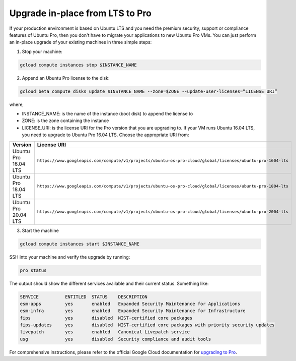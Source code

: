 Upgrade in-place from LTS to Pro
================================

If your production environment is based on Ubuntu LTS and you need the premium security, support or compliance features of Ubuntu Pro, then you don't have to migrate your applications to new Ubuntu Pro VMs. You can just perform an in-place upgrade of your existing machines in three simple steps:

1. Stop your machine:

.. code::

    gcloud compute instances stop $INSTANCE_NAME

2. Append an Ubuntu Pro license to the disk:

.. code::

    gcloud beta compute disks update $INSTANCE_NAME --zone=$ZONE --update-user-licenses=”LICENSE_URI”

where,

* INSTANCE_NAME: is the name of the instance (boot disk) to append the license to
* ZONE: is the zone containing the instance 
* LICENSE_URI: is the license URI for the Pro version that you are upgrading to. If your VM runs Ubuntu 16.04 LTS, you need to upgrade to Ubuntu Pro 16.04 LTS. Choose the appropriate URI from: 

.. list-table::
   :header-rows: 1
   :widths: 20 50

   * - **Version**
     - **License URI**
   * - Ubuntu Pro 16.04 LTS
     - ``https://www.googleapis.com/compute/v1/projects/ubuntu-os-pro-cloud/global/licenses/ubuntu-pro-1604-lts``
   * - Ubuntu Pro 18.04 LTS
     - ``https://www.googleapis.com/compute/v1/projects/ubuntu-os-pro-cloud/global/licenses/ubuntu-pro-1804-lts``
   * - Ubuntu Pro 20.04 LTS
     - ``https://www.googleapis.com/compute/v1/projects/ubuntu-os-pro-cloud/global/licenses/ubuntu-pro-2004-lts``
    


3. Start the machine

.. code::

    gcloud compute instances start $INSTANCE_NAME

SSH into your machine and verify the upgrade by running:

.. code::

    pro status

The output should show the different services available and their current status. Something like:

.. code::

    SERVICE          ENTITLED  STATUS    DESCRIPTION
    esm-apps         yes       enabled   Expanded Security Maintenance for Applications
    esm-infra        yes       enabled   Expanded Security Maintenance for Infrastructure
    fips             yes       disabled  NIST-certified core packages
    fips-updates     yes       disabled  NIST-certified core packages with priority security updates
    livepatch        yes       enabled   Canonical Livepatch service
    usg              yes       disabled  Security compliance and audit tools


For comprehensive instructions, please refer to the official Google Cloud documentation for `upgrading to Pro`_.

.. _`upgrading to Pro`: https://cloud.google.com/compute/docs/images/premium/ubuntu-pro/upgrade-from-ubuntu







